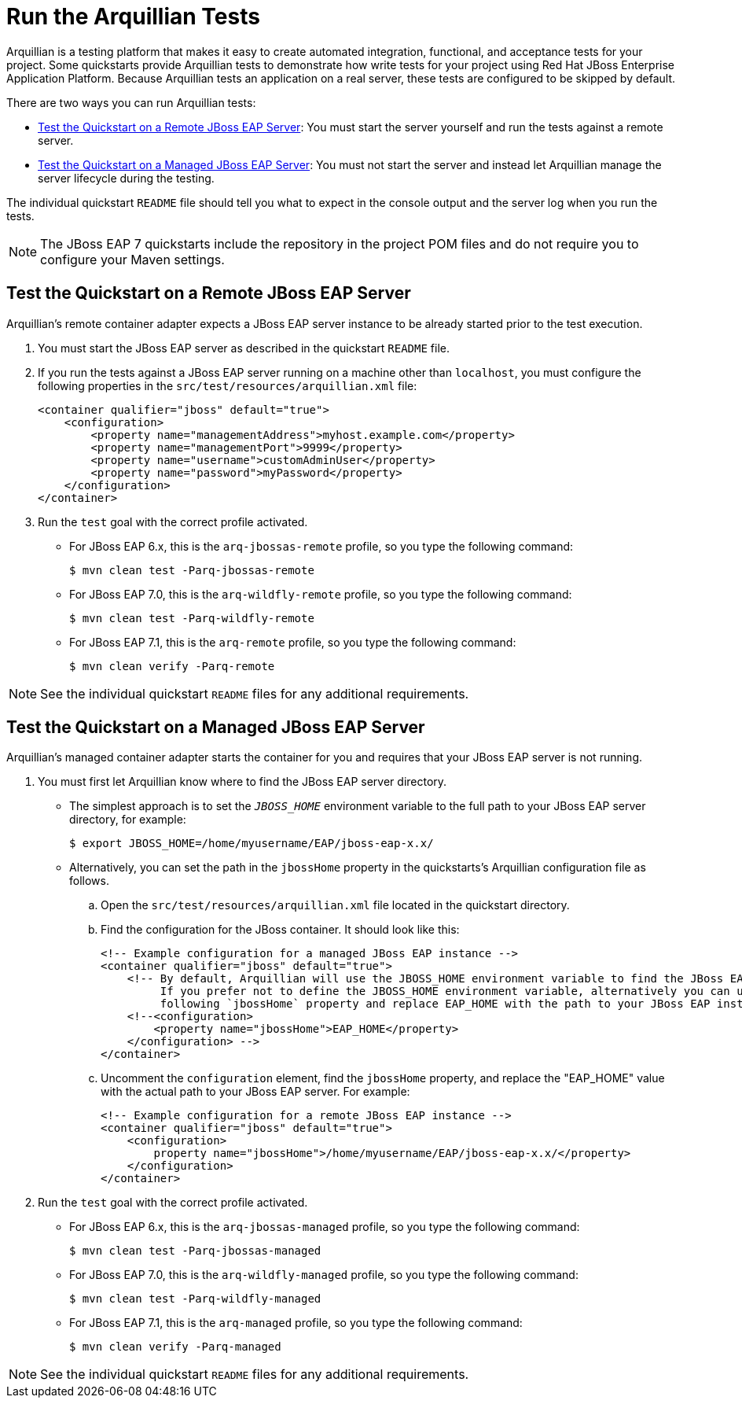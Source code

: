 [[run_the_arquillian_tests]]
= Run the Arquillian Tests


Arquillian is a testing platform that makes it easy to create automated integration, functional, and acceptance tests for your project. Some quickstarts provide Arquillian tests to demonstrate how write tests for your project using Red Hat JBoss Enterprise Application Platform. Because Arquillian tests an application on a real server, these tests are configured to be skipped by default.

There are two ways you can run Arquillian tests:

* xref:test_the_quickstart_on_a_remote_jboss_eap_server[Test the Quickstart on a Remote JBoss EAP Server]: You must start the server yourself and run the tests against a remote server.
* xref:test_the_quickstart_on_a_managed_jboss_eap_server[Test the Quickstart on a Managed JBoss EAP Server]: You must not start the server and instead let Arquillian manage the server lifecycle during the testing.

The individual quickstart `README` file should tell you what to expect in the console output and the server log when you run the tests.

NOTE: The JBoss EAP 7 quickstarts include the repository in the project POM files and do not require you to configure your Maven settings.

[[test_the_quickstart_on_a_remote_jboss_eap_server]]
== Test the Quickstart on a Remote JBoss EAP Server

Arquillian's remote container adapter expects a JBoss EAP server instance to be already started prior to the test execution.

. You must start the JBoss EAP server as described in the quickstart `README` file.

. If you run the tests against a JBoss EAP server running on a machine other than `localhost`, you must configure the following properties in the `src/test/resources/arquillian.xml` file:
+
[source,xml,options="nowrap"]
----
<container qualifier="jboss" default="true">
    <configuration>
        <property name="managementAddress">myhost.example.com</property>
        <property name="managementPort">9999</property>
        <property name="username">customAdminUser</property>
        <property name="password">myPassword</property>
    </configuration>
</container>
----

. Run the `test` goal with the correct profile activated.

* For JBoss EAP 6.x, this is the `arq-jbossas-remote` profile, so you type the following command:
+
[source,options="nowrap"]
----
$ mvn clean test -Parq-jbossas-remote
----
* For JBoss EAP 7.0, this is the `arq-wildfly-remote` profile, so you type the following command:
+
[source,options="nowrap"]
----
$ mvn clean test -Parq-wildfly-remote
----
* For JBoss EAP 7.1, this is the `arq-remote` profile, so you type the following command:
+
[source,options="nowrap"]
----
$ mvn clean verify -Parq-remote
----

NOTE: See the individual quickstart `README` files for any additional requirements.

[[test_the_quickstart_on_a_managed_jboss_eap_server]]
== Test the Quickstart on a Managed JBoss EAP Server

Arquillian's managed container adapter starts the container for you and requires that your JBoss EAP server is not running.

. You must first let Arquillian know where to find the JBoss EAP server directory.

* The simplest approach is to set the `__JBOSS_HOME__` environment variable to the full path to your JBoss EAP server directory, for example:
+
[source,options="nowrap"]
----
$ export JBOSS_HOME=/home/myusername/EAP/jboss-eap-x.x/
----
* Alternatively, you can set the path in the `jbossHome` property in the quickstarts's Arquillian configuration file as follows.

.. Open the `src/test/resources/arquillian.xml` file located in the quickstart directory.
.. Find the configuration for the JBoss container. It should look like this:
+
[source,xml,options="nowrap"]
----
<!-- Example configuration for a managed JBoss EAP instance -->
<container qualifier="jboss" default="true">
    <!-- By default, Arquillian will use the JBOSS_HOME environment variable to find the JBoss EAP installation.
         If you prefer not to define the JBOSS_HOME environment variable, alternatively you can uncomment the
         following `jbossHome` property and replace EAP_HOME with the path to your JBoss EAP installation. -->
    <!--<configuration>
        <property name="jbossHome">EAP_HOME</property>
    </configuration> -->
</container>
----
.. Uncomment the `configuration` element, find the `jbossHome` property, and replace the "EAP_HOME" value with the actual path to your JBoss EAP server. For example:
+
[source,xml,options="nowrap"]
----
<!-- Example configuration for a remote JBoss EAP instance -->
<container qualifier="jboss" default="true">
    <configuration>
        property name="jbossHome">/home/myusername/EAP/jboss-eap-x.x/</property>
    </configuration>
</container>
----

. Run the `test` goal with the correct profile activated.

* For JBoss EAP 6.x, this is the `arq-jbossas-managed` profile, so you type the following command:
+
[source,options="nowrap"]
----
$ mvn clean test -Parq-jbossas-managed
----
* For JBoss EAP 7.0, this is the `arq-wildfly-managed` profile, so you type the following command:
+
[source,options="nowrap"]
----
$ mvn clean test -Parq-wildfly-managed
----
* For JBoss EAP 7.1, this is the `arq-managed` profile, so you type the following command:
+
[source,options="nowrap"]
----
$ mvn clean verify -Parq-managed
----

NOTE: See the individual quickstart `README` files for any additional requirements.
